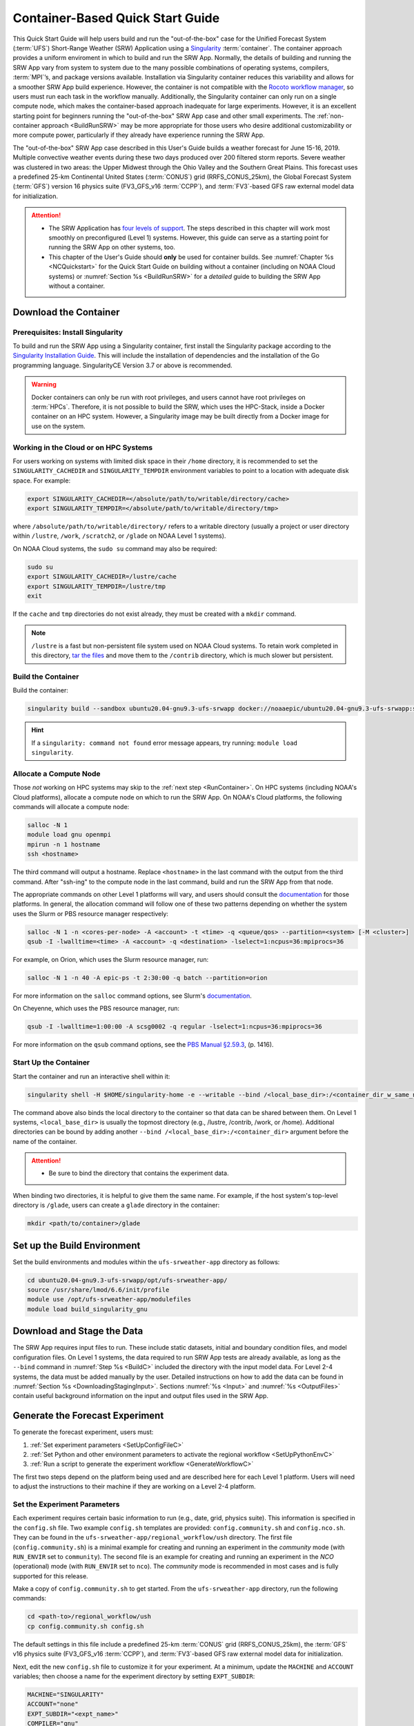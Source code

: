 .. _QuickstartC:

====================================
Container-Based Quick Start Guide
====================================

This Quick Start Guide will help users build and run the "out-of-the-box" case for the Unified Forecast System (:term:`UFS`) Short-Range Weather (SRW) Application using a `Singularity <https://sylabs.io/guides/3.5/user-guide/introduction.html>`__ :term:`container`. The container approach provides a uniform enviroment in which to build and run the SRW App. Normally, the details of building and running the SRW App vary from system to system due to the many possible combinations of operating systems, compilers, :term:`MPI`’s, and package versions available. Installation via Singularity container reduces this variability and allows for a smoother SRW App build experience. However, the container is not compatible with the `Rocoto workflow manager <https://github.com/christopherwharrop/rocoto/wiki/Documentation>`__, so users must run each task in the workflow manually. Additionally, the Singularity container can only run on a single compute node, which makes the container-based approach inadequate for large experiments. However, it is an excellent starting point for beginners running the "out-of-the-box" SRW App case and other small experiments. The :ref:`non-container approach <BuildRunSRW>` may be more appropriate for those users who desire additional customizability or more compute power, particularly if they already have experience running the SRW App.

The "out-of-the-box" SRW App case described in this User's Guide builds a weather forecast for June 15-16, 2019. Multiple convective weather events during these two days produced over 200 filtered storm reports. Severe weather was clustered in two areas: the Upper Midwest through the Ohio Valley and the Southern Great Plains. This forecast uses a predefined 25-km Continental United States (:term:`CONUS`) grid (RRFS_CONUS_25km), the Global Forecast System (:term:`GFS`) version 16 physics suite (FV3_GFS_v16 :term:`CCPP`), and :term:`FV3`-based GFS raw external model data for initialization.

.. attention::

   * The SRW Application has `four levels of support <https://github.com/ufs-community/ufs-srweather-app/wiki/Supported-Platforms-and-Compilers>`__. The steps described in this chapter will work most smoothly on preconfigured (Level 1) systems. However, this guide can serve as a starting point for running the SRW App on other systems, too. 
   * This chapter of the User's Guide should **only** be used for container builds. See :numref:`Chapter %s <NCQuickstart>` for the Quick Start Guide on building without a container (including on NOAA Cloud systems) or :numref:`Section %s <BuildRunSRW>` for a *detailed* guide to building the SRW App without a container.

.. _DownloadCodeC:

Download the Container
=========================================== 

Prerequisites: Install Singularity
------------------------------------

To build and run the SRW App using a Singularity container, first install the Singularity package according to the `Singularity Installation Guide <https://sylabs.io/guides/3.2/user-guide/installation.html#>`__. This will include the installation of dependencies and the installation of the Go programming language. SingularityCE Version 3.7 or above is recommended. 

.. warning:: 
   Docker containers can only be run with root privileges, and users cannot have root privileges on :term:`HPCs`. Therefore, it is not possible to build the SRW, which uses the HPC-Stack, inside a Docker container on an HPC system. However, a Singularity image may be built directly from a Docker image for use on the system.


Working in the Cloud or on HPC Systems
-----------------------------------------

For users working on systems with limited disk space in their ``/home`` directory, it is recommended to set the ``SINGULARITY_CACHEDIR`` and ``SINGULARITY_TEMPDIR`` environment variables to point to a location with adequate disk space. For example:

.. code-block:: 

   export SINGULARITY_CACHEDIR=</absolute/path/to/writable/directory/cache>
   export SINGULARITY_TEMPDIR=</absolute/path/to/writable/directory/tmp>

where ``/absolute/path/to/writable/directory/`` refers to a writable directory (usually a project or user directory within ``/lustre``, ``/work``, ``/scratch2``, or ``/glade`` on NOAA Level 1 systems). 

On NOAA Cloud systems, the ``sudo su`` command may also be required:
   
.. code-block:: 

   sudo su
   export SINGULARITY_CACHEDIR=/lustre/cache
   export SINGULARITY_TEMPDIR=/lustre/tmp
   exit

If the ``cache`` and ``tmp`` directories do not exist already, they must be created with a ``mkdir`` command. 

.. note:: 
   ``/lustre`` is a fast but non-persistent file system used on NOAA Cloud systems. To retain work completed in this directory, `tar the files <https://www.howtogeek.com/248780/how-to-compress-and-extract-files-using-the-tar-command-on-linux/>`__ and move them to the ``/contrib`` directory, which is much slower but persistent.

.. _BuildC:

Build the Container
------------------------

Build the container:

.. code-block:: console

   singularity build --sandbox ubuntu20.04-gnu9.3-ufs-srwapp docker://noaaepic/ubuntu20.04-gnu9.3-ufs-srwapp:srw-public-v2

.. hint::
   If a ``singularity: command not found`` error message appears, try running: ``module load singularity``.

.. _WorkOnHPC:

Allocate a Compute Node
--------------------------

Those *not* working on HPC systems may skip to the :ref:`next step <RunContainer>`. 
On HPC systems (including NOAA's Cloud platforms), allocate a compute node on which to run the SRW App. On NOAA's Cloud platforms, the following commands will allocate a compute node:

.. code-block:: console

   salloc -N 1 
   module load gnu openmpi
   mpirun -n 1 hostname
   ssh <hostname>

The third command will output a hostname. Replace ``<hostname>`` in the last command with the output from the third command. After "ssh-ing" to the compute node in the last command, build and run the SRW App from that node. 

The appropriate commands on other Level 1 platforms will vary, and users should consult the `documentation <https://github.com/ufs-community/ufs-srweather-app/wiki/Supported-Platforms-and-Compilers>`__ for those platforms. In general, the allocation command will follow one of these two patterns depending on whether the system uses the Slurm or PBS resource manager respectively:

.. code-block:: console

   salloc -N 1 -n <cores-per-node> -A <account> -t <time> -q <queue/qos> --partition=<system> [-M <cluster>]
   qsub -I -lwalltime=<time> -A <account> -q <destination> -lselect=1:ncpus=36:mpiprocs=36

For example, on Orion, which uses the Slurm resource manager, run:

.. code-block:: console

   salloc -N 1 -n 40 -A epic-ps -t 2:30:00 -q batch --partition=orion

For more information on the ``salloc`` command options, see Slurm's `documentation <https://slurm.schedmd.com/salloc.html>`__. 

On Cheyenne, which uses the PBS resource manager, run:

.. code-block:: console

   qsub -I -lwalltime=1:00:00 -A scsg0002 -q regular -lselect=1:ncpus=36:mpiprocs=36

For more information on the ``qsub`` command options, see the `PBS Manual §2.59.3 <https://2021.help.altair.com/2021.1/PBSProfessional/PBS2021.1.pdf>`__, (p. 1416).

.. _RunContainer:

Start Up the Container
----------------------

Start the container and run an interactive shell within it: 

.. code-block:: console

   singularity shell -H $HOME/singularity-home -e --writable --bind /<local_base_dir>:/<container_dir_w_same_name> ubuntu20.04-gnu9.3-ufs-srwapp

..
   singularity shell -e -B /work:/work -H $HOME/singularity-home ubuntu20.04-gnu9.3-ufs-srwapp.img
   singularity shell -e -B /<local_base_dir>:/<container_dir_w_same_name> -H $HOME/singularity-home ubuntu20.04-gnu9.3-ufs-srwapp.img

The command above also binds the local directory to the container so that data can be shared between them. On Level 1 systems, ``<local_base_dir>`` is usually the topmost directory (e.g., /lustre, /contrib, /work, or /home). Additional directories can be bound by adding another ``--bind /<local_base_dir>:/<container_dir>`` argument before the name of the container. 

.. attention::
   * Be sure to bind the directory that contains the experiment data. 

When binding two directories, it is helpful to give them the same name. For example, if the host system's top-level directory is ``/glade``, users can create a ``glade`` directory in the container:

.. code-block:: console

   mkdir <path/to/container>/glade

.. _SetUpBuildC:

Set up the Build Environment
============================

Set the build environments and modules within the ``ufs-srweather-app`` directory as follows:

.. code-block:: console

   cd ubuntu20.04-gnu9.3-ufs-srwapp/opt/ufs-srweather-app/
   source /usr/share/lmod/6.6/init/profile
   module use /opt/ufs-srweather-app/modulefiles
   module load build_singularity_gnu

Download and Stage the Data
============================

The SRW App requires input files to run. These include static datasets, initial and boundary condition files, and model configuration files. On Level 1 systems, the data required to run SRW App tests are already available, as long as the ``--bind`` command in :numref:`Step %s <BuildC>` included the directory with the input model data. For Level 2-4 systems, the data must be added manually by the user. Detailed instructions on how to add the data can be found in :numref:`Section %s <DownloadingStagingInput>`. Sections :numref:`%s <Input>` and :numref:`%s <OutputFiles>` contain useful background information on the input and output files used in the SRW App. 

.. _GenerateForecastC:

Generate the Forecast Experiment 
=================================
To generate the forecast experiment, users must:

#. :ref:`Set experiment parameters <SetUpConfigFileC>`
#. :ref:`Set Python and other environment parameters to activate the regional workflow <SetUpPythonEnvC>`
#. :ref:`Run a script to generate the experiment workflow <GenerateWorkflowC>`

The first two steps depend on the platform being used and are described here for each Level 1 platform. Users will need to adjust the instructions to their machine if they are working on a Level 2-4 platform. 

.. _SetUpConfigFileC:

Set the Experiment Parameters
-------------------------------
Each experiment requires certain basic information to run (e.g., date, grid, physics suite). This information is specified in the ``config.sh`` file. Two example ``config.sh`` templates are provided: ``config.community.sh`` and ``config.nco.sh``. They can be found in the ``ufs-srweather-app/regional_workflow/ush`` directory. The first file (``config.community.sh``) is a minimal example for creating and running an experiment in the *community* mode (with ``RUN_ENVIR`` set to ``community``). The second file is an example for creating and running an experiment in the *NCO* (operational) mode (with ``RUN_ENVIR`` set to ``nco``).  The *community* mode is recommended in most cases and is fully supported for this release. 

Make a copy of ``config.community.sh`` to get started. From the ``ufs-srweather-app`` directory, run the following commands:

.. code-block:: console

   cd <path-to>/regional_workflow/ush
   cp config.community.sh config.sh

The default settings in this file include a predefined 25-km :term:`CONUS` grid (RRFS_CONUS_25km), the :term:`GFS` v16 physics suite (FV3_GFS_v16 :term:`CCPP`), and :term:`FV3`-based GFS raw external model data for initialization.

Next, edit the new ``config.sh`` file to customize it for your experiment. At a minimum, update the ``MACHINE`` and ``ACCOUNT`` variables; then choose a name for the experiment directory by setting ``EXPT_SUBDIR``: 

.. code-block:: console

   MACHINE="SINGULARITY"
   ACCOUNT="none"
   EXPT_SUBDIR="<expt_name>"
   COMPILER="gnu"

Additionally, set ``USE_USER_STAGED_EXTRN_FILES="TRUE"``, and add the correct paths to the data. The following is a sample for a 12-hour forecast:

.. code-block::

   USE_USER_STAGED_EXTRN_FILES="TRUE"
   EXTRN_MDL_SOURCE_BASEDIR_ICS="</path/to/input_model_data/FV3GFS/grib2/YYYYMMDDHH>"
   EXTRN_MDL_FILES_ICS=( "gfs.t18z.pgrb2.0p25.f000" )
   EXTRN_MDL_SOURCE_BASEDIR_LBCS="</path/to/input_model_data/FV3GFS/grib2/YYYYMMDDHH>"
   EXTRN_MDL_FILES_LBCS=( "gfs.t18z.pgrb2.0p25.f006" "gfs.t18z.pgrb2.0p25.f012")

On Level 1 systems, ``/path/to/input_model_data/FV3GFS`` should correspond to the location of the machine's global data, which can be viewed :ref:`here <SystemData>` for Level 1 systems. Alternatively, the user can add the path to their local data if they downloaded it as described in :numref:`Section %s <InitialConditions>`. 

On NOAA Cloud platforms, users may continue to the :ref:`next step <SetUpPythonEnvC>`. On other Level 1 systems, additional file paths must be set: 

   #. From the ``regional_workflow/ush`` directory, run: ``cd machine``. 
   #. Open the file corresponding to the Level 1 platform in use (e.g., ``vi orion.sh``).
   #. Copy the section of code starting after ``# UFS SRW App specific paths``. For example, on Orion, the following text must be copied:

      .. code-block:: console

         staged_data_dir="/work/noaa/fv3-cam/UFS_SRW_App/v2p0"
         FIXgsm=${FIXgsm:-"${staged_data_dir}/fix/fix_am"}
         FIXaer=${FIXaer:-"${staged_data_dir}/fix/fix_aer"}
         FIXlut=${FIXlut:-"${staged_data_dir}/fix/fix_lut"}
         TOPO_DIR=${TOPO_DIR:-"${staged_data_dir}/fix/fix_orog"}
         SFC_CLIMO_INPUT_DIR=${SFC_CLIMO_INPUT_DIR:-"${staged_data_dir}/fix/fix_sfc_climo"}
         DOMAIN_PREGEN_BASEDIR=${DOMAIN_PREGEN_BASEDIR:-"${staged_data_dir}/FV3LAM_pregen"}

   #. Exit the system-specific file and open ``singularity.sh``. 
   #. Comment out or delete the corresponding chunk of text in ``singularity.sh`` (see code excerpt below), and paste the correct paths from the system-specific file in its place. For example, on Orion, delete the text below from ``singularity.sh``, and replace it with the Orion-specific text copied in the previous step. 

      .. code-block:: console

         # UFS SRW App specific paths
         FIXgsm=${FIXgsm:-"/contrib/global/glopara/fix/fix_am"}
         FIXaer=${FIXaer:-"/contrib/global/glopara/fix/fix_aer"}
         FIXlut=${FIXlut:-"/contrib/global/glopara/fix/fix_lut"}
         TOPO_DIR=${TOPO_DIR:-"/contrib/global/glopara/fix/fix_orog"}
         SFC_CLIMO_INPUT_DIR=${SFC_CLIMO_INPUT_DIR:-"/contrib/global/glopara/fix/fix_sfc_climo"}
         DOMAIN_PREGEN_BASEDIR=${DOMAIN_PREGEN_BASEDIR:-"/needs/to/be/specified"}

On Level 1 systems, it should be possible to continue to the :ref:`next step <SetUpPythonEnvC>` after changing these settings. Detailed guidance on the variables in the code fragment above can be found in :numref:`Chapter %s: Configuring the Workflow <ConfigWorkflow>`. 

For users interested in experimenting with a different grid, information about the four predefined Limited Area Model (LAM) Grid options can be found in :numref:`Chapter %s <LAMGrids>`.

.. _SetUpPythonEnvC:

Activate the Regional Workflow
----------------------------------------------

Next, activate the regional workflow: 

.. code-block:: console

   conda init
   source ~/.bashrc
   conda activate regional_workflow

The user should see ``(regional_workflow)`` in front of the Terminal prompt at this point. 

.. _GenerateWorkflowC: 

Generate the Regional Workflow
-------------------------------------------

Run the following command to generate the workflow:

.. code-block:: console

   ./generate_FV3LAM_wflow.sh

This workflow generation script creates an experiment directory and populates it with all the data needed to run through the workflow. The last line of output from this script should start with ``*/1 * * * *`` or ``*/3 * * * *``. 

The generated workflow will be in the experiment directory specified in the ``config.sh`` file in :numref:`Step %s <SetUpConfigFileC>`.  

.. _RunUsingStandaloneScripts:

Run the Workflow Using Stand-Alone Scripts
=============================================

.. note:: 
   The Rocoto workflow manager cannot be used inside a container. 

The regional workflow can be run using standalone shell scripts in cases where the Rocoto software is not available on a given platform. If Rocoto *is* available, see :numref:`Section %s <RocotoRun>` to run the workflow using Rocoto. 

#. ``cd`` into the experiment directory

#. Set the environment variable ``$EXPTDIR`` for either bash or csh, respectively:

   .. code-block:: console

      export EXPTDIR=`pwd`
      setenv EXPTDIR `pwd`

#. Copy the wrapper scripts from the ``regional_workflow`` directory into the experiment directory. Each workflow task has a wrapper script that sets environment variables and runs the job script.

   .. code-block:: console

      cp <path-to>/ufs-srweather-app/regional_workflow/ush/wrappers/* .

#. Set the ``OMP_NUM_THREADS`` variable. 

   .. code-block:: console

      export OMP_NUM_THREADS=1

#. Run each of the listed scripts in order.  Scripts with the same stage number (listed in :numref:`Table %s <RegionalWflowTasks>`) may be run simultaneously.

   .. code-block:: console

      ./run_make_grid.sh
      ./run_get_ics.sh
      ./run_get_lbcs.sh
      ./run_make_orog.sh
      ./run_make_sfc_climo.sh
      ./run_make_ics.sh
      ./run_make_lbcs.sh
      ./run_fcst.sh
      ./run_post.sh

Check the batch script output file in your experiment directory for a “SUCCESS” message near the end of the file.

.. _RegionalWflowTasks:

.. table::  List of tasks in the regional workflow in the order that they are executed.
            Scripts with the same stage number may be run simultaneously. The number of
            processors and wall clock time is a good starting point for Cheyenne or Hera 
            when running a 48-h forecast on the 25-km CONUS domain. For a brief description of tasks, see :numref:`Table %s <WorkflowTasksTable>`. 

   +------------+------------------------+----------------+----------------------------+
   | **Stage/** | **Task Run Script**    | **Number of**  | **Wall clock time (H:mm)** |
   | **step**   |                        | **Processors** |                            |             
   +============+========================+================+============================+
   | 1          | run_get_ics.sh         | 1              | 0:20 (depends on HPSS vs   |
   |            |                        |                | FTP vs staged-on-disk)     |
   +------------+------------------------+----------------+----------------------------+
   | 1          | run_get_lbcs.sh        | 1              | 0:20 (depends on HPSS vs   |
   |            |                        |                | FTP vs staged-on-disk)     |
   +------------+------------------------+----------------+----------------------------+
   | 1          | run_make_grid.sh       | 24             | 0:20                       |
   +------------+------------------------+----------------+----------------------------+
   | 2          | run_make_orog.sh       | 24             | 0:20                       |
   +------------+------------------------+----------------+----------------------------+
   | 3          | run_make_sfc_climo.sh  | 48             | 0:20                       |
   +------------+------------------------+----------------+----------------------------+
   | 4          | run_make_ics.sh        | 48             | 0:30                       |
   +------------+------------------------+----------------+----------------------------+
   | 4          | run_make_lbcs.sh       | 48             | 0:30                       |
   +------------+------------------------+----------------+----------------------------+
   | 5          | run_fcst.sh            | 48             | 0:30                       |
   +------------+------------------------+----------------+----------------------------+
   | 6          | run_post.sh            | 48             | 0:25 (2 min per output     |
   |            |                        |                | forecast hour)             |
   +------------+------------------------+----------------+----------------------------+

Users can access log files for specific tasks in the ``$EXPTDIR/log`` directory. To see how the experiment is progressing, users can also check the end of the ``log.launch_FV3LAM_wflow`` file from the command line:

.. code-block:: console

   tail -n 40 log.launch_FV3LAM_wflow

.. hint:: 
   If any of the scripts return an error that "Primary job terminated normally, but one process returned a non-zero exit code," there may not be enough space on one node to run the process. On an HPC system, the user will need to allocate a(nother) compute node. The process for doing so is system-dependent, and users should check the documentation available for their HPC system. Instructions for allocating a compute node on NOAA Cloud systems can be viewed in :numref:`Section %s <WorkOnHPC>` as an example. 

.. note::
   On most HPC systems, users will need to submit a batch job to run multi-processor jobs. On some HPC systems, users may be able to run the first two jobs (serial) on a login node/command-line. Example scripts for Slurm (Hera) and PBS (Cheyenne) resource managers are provided (``sq_job.sh`` and ``qsub_job.sh``, respectively). These examples will need to be adapted to each user's system. Alternatively, some batch systems allow users to specify most of the settings on the command line (with the ``sbatch`` or ``qsub`` command, for example). 

New Experiment
===============

To restart the container at a later time to run a new experiment, users will need to rerun the following commands to restart the shell and load the required modules:

.. code-block:: console

   singularity shell -H $HOME/singularity-home -e --writable --bind /<local_base_dir>:/<container_dir_w_same_name> ubuntu20.04-gnu9.3-ufs-srwapp
   cd ubuntu20.04-gnu9.3-ufs-srwapp/opt/ufs-srweather-app/
   source /usr/share/lmod/6.6/init/profile
   module use /opt/ufs-srweather-app/modulefiles
   module load build_singularity_gnu

Then, users can change the experiment configuration in their ``config.sh`` file, as outlined in :numref:`Section %s <SetUpConfigFileC>`. After adjusting the configuration file, reactivate the regional workflow, as described in :numref:`Section %s <SetUpPythonEnvC>`. Then, follow the steps to generate the experiment. 

Plot the Output
===============
Two python scripts are provided to generate plots from the FV3-LAM post-processed GRIB2 output. Information on how to generate the graphics can be found in :numref:`Chapter %s <Graphics>`.
